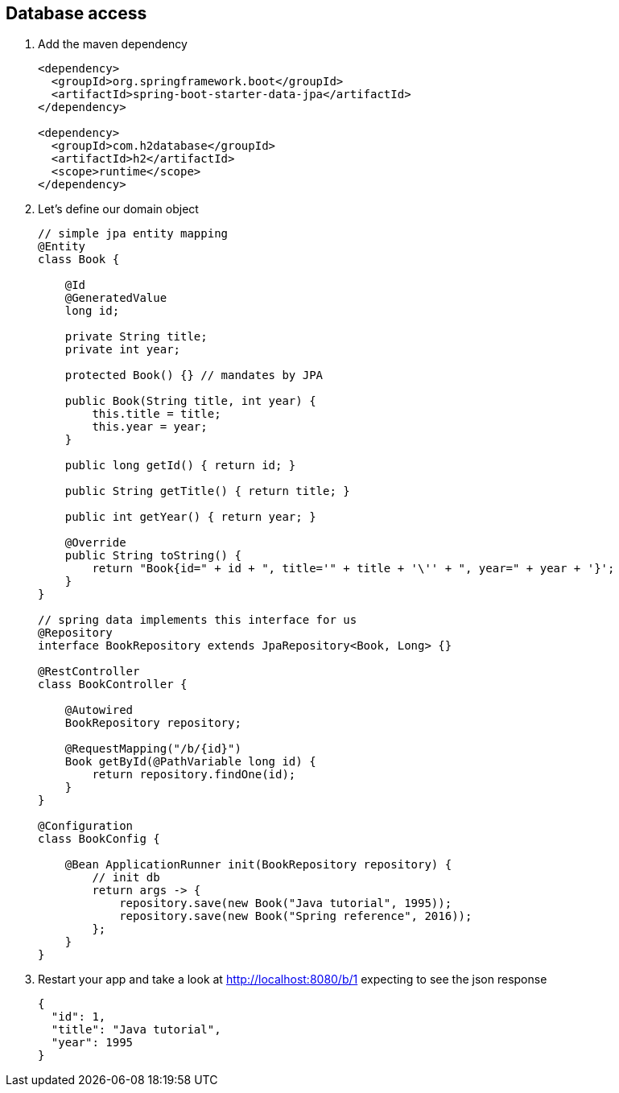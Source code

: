 == Database access 

1. Add the maven dependency
+
[source,xml]
----
<dependency>
  <groupId>org.springframework.boot</groupId>
  <artifactId>spring-boot-starter-data-jpa</artifactId>
</dependency>

<dependency>
  <groupId>com.h2database</groupId>
  <artifactId>h2</artifactId>
  <scope>runtime</scope>
</dependency>
----

2. Let's define our domain object 
+
[source,java]
----

// simple jpa entity mapping
@Entity
class Book {

    @Id
    @GeneratedValue
    long id;

    private String title;
    private int year;

    protected Book() {} // mandates by JPA

    public Book(String title, int year) {
        this.title = title;
        this.year = year;
    }

    public long getId() { return id; }

    public String getTitle() { return title; }

    public int getYear() { return year; }
		
    @Override
    public String toString() {
        return "Book{id=" + id + ", title='" + title + '\'' + ", year=" + year + '}';
    }
}

// spring data implements this interface for us
@Repository
interface BookRepository extends JpaRepository<Book, Long> {}

@RestController
class BookController {

    @Autowired
    BookRepository repository;

    @RequestMapping("/b/{id}")
    Book getById(@PathVariable long id) {
        return repository.findOne(id);
    }
}

@Configuration
class BookConfig {

    @Bean ApplicationRunner init(BookRepository repository) {
        // init db
        return args -> {
            repository.save(new Book("Java tutorial", 1995));
            repository.save(new Book("Spring reference", 2016));
        };
    }
}

----

3. Restart your app and take a look at http://localhost:8080/b/1 expecting to see the json response
+ 
[source,json]
----
{
  "id": 1,
  "title": "Java tutorial",
  "year": 1995
}
----
